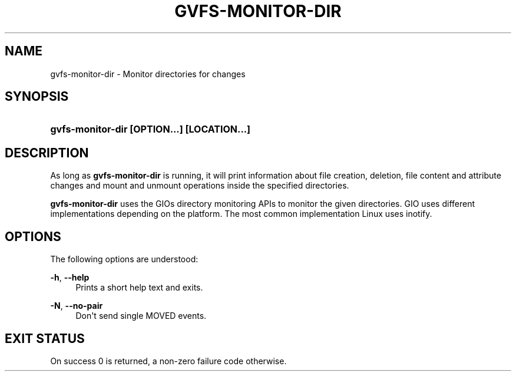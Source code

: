 '\" t
.\"     Title: gvfs-monitor-dir
.\"    Author: Alexander Larsson <alexl@redhat.com>
.\" Generator: DocBook XSL Stylesheets v1.78.1 <http://docbook.sf.net/>
.\"      Date: 10/11/2013
.\"    Manual: User Commands
.\"    Source: gvfs
.\"  Language: English
.\"
.TH "GVFS\-MONITOR\-DIR" "1" "" "gvfs" "User Commands"
.\" -----------------------------------------------------------------
.\" * Define some portability stuff
.\" -----------------------------------------------------------------
.\" ~~~~~~~~~~~~~~~~~~~~~~~~~~~~~~~~~~~~~~~~~~~~~~~~~~~~~~~~~~~~~~~~~
.\" http://bugs.debian.org/507673
.\" http://lists.gnu.org/archive/html/groff/2009-02/msg00013.html
.\" ~~~~~~~~~~~~~~~~~~~~~~~~~~~~~~~~~~~~~~~~~~~~~~~~~~~~~~~~~~~~~~~~~
.ie \n(.g .ds Aq \(aq
.el       .ds Aq '
.\" -----------------------------------------------------------------
.\" * set default formatting
.\" -----------------------------------------------------------------
.\" disable hyphenation
.nh
.\" disable justification (adjust text to left margin only)
.ad l
.\" -----------------------------------------------------------------
.\" * MAIN CONTENT STARTS HERE *
.\" -----------------------------------------------------------------
.SH "NAME"
gvfs-monitor-dir \- Monitor directories for changes
.SH "SYNOPSIS"
.HP \w'\fBgvfs\-monitor\-dir\ \fR\fB[OPTION...]\fR\fB\ \fR\fB[LOCATION...]\fR\ 'u
\fBgvfs\-monitor\-dir \fR\fB[OPTION...]\fR\fB \fR\fB[LOCATION...]\fR
.SH "DESCRIPTION"
.PP
As long as
\fBgvfs\-monitor\-dir\fR
is running, it will print information about file creation, deletion, file content and attribute changes and mount and unmount operations inside the specified directories\&.
.PP
\fBgvfs\-monitor\-dir\fR
uses the GIOs directory monitoring APIs to monitor the given directories\&. GIO uses different implementations depending on the platform\&. The most common implementation Linux uses inotify\&.
.SH "OPTIONS"
.PP
The following options are understood:
.PP
\fB\-h\fR, \fB\-\-help\fR
.RS 4
Prints a short help text and exits\&.
.RE
.PP
\fB\-N\fR, \fB\-\-no\-pair\fR
.RS 4
Don\*(Aqt send single MOVED events\&.
.RE
.SH "EXIT STATUS"
.PP
On success 0 is returned, a non\-zero failure code otherwise\&.
